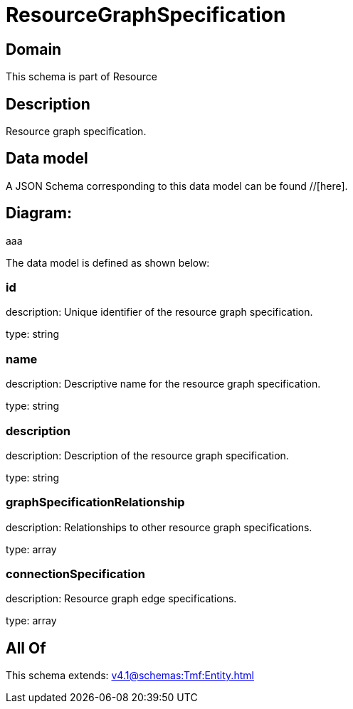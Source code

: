 = ResourceGraphSpecification

[#domain]
== Domain

This schema is part of Resource

[#description]
== Description
Resource graph specification.


[#data_model]
== Data model

A JSON Schema corresponding to this data model can be found //[here].

== Diagram:
aaa

The data model is defined as shown below:


=== id
description: Unique identifier of the resource graph specification.

type: string


=== name
description: Descriptive name for the resource graph specification.

type: string


=== description
description: Description of the resource graph specification.

type: string


=== graphSpecificationRelationship
description: Relationships to other resource graph specifications.

type: array


=== connectionSpecification
description: Resource graph edge specifications.

type: array


[#all_of]
== All Of

This schema extends: xref:v4.1@schemas:Tmf:Entity.adoc[]
